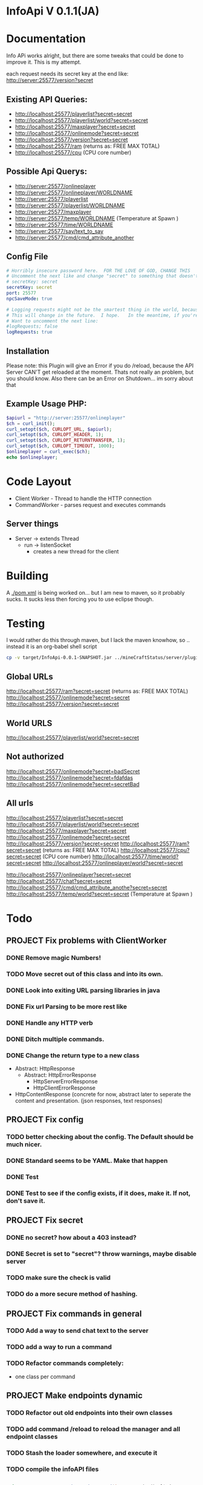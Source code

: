 * InfoApi V 0.1.1(JA)

* Documentation


Info APi works alright, but there are some tweaks that could be done to improve it.  This is my attempt.

each request needs its secret key at the end like: 
http://server:25577/version?secret


** Existing API Queries:
   - http://localhost:25577/playerlist?secret=secret
   - http://localhost:25577/playerlist/world?secret=secret
   - http://localhost:25577/maxplayer?secret=secret
   - http://localhost:25577/onlinemode?secret=secret
   - http://localhost:25577/version?secret=secret
   - http://localhost:25577/ram (returns as: FREE MAX TOTAL)
   - http://localhost:25577/cpu (CPU core number)

** Possible Api Querys:
   - http://server:25577/onlineplayer 
   - http://server:25577/onlineplayer/WORLDNAME 
   - http://server:25577/playerlist 
   - http://server:25577/playerlist/WORLDNAME 
   - http://server:25577/maxplayer 
   - http://server:25577/temp/WORLDNAME (Temperature at Spawn ) 
   - http://server:25577/time/WORLDNAME 
   - http://server:25577/say/text_to_say 
   - http://server:25577/cmd/cmd_attribute_another

** Config File
#+begin_src yaml :tangle ./src/main/resources/config.yml
# Horribly insecure password here.  FOR THE LOVE OF GOD, CHANGE THIS
# Uncomment the next like and change "secret" to something that doesn't suck.
# secretKey: secret
secretKey: secret
port: 25577
npcSaveMode: true

# Logging requests might not be the smartest thing in the world, because the secret is spit out in the log.
# This will change in the future.  I hope.   In the meantime, if you're really worried, you probably
# Want to uncomment the next line:
#logRequests; false
logRequests: true
#+end_src
** Installation 
Please note: this Plugin will give an Error if you do /reload, because the API Server CAN'T get reloaded at the moment. Thats not really an
problem, but you should know. Also there can be an Error on Shutdown... im sorry about that

** Example Usage PHP:
#+begin_src php
$apiurl = "http://server:25577/onlineplayer"
$ch = curl_init();
curl_setopt($ch, CURLOPT_URL, $apiurl);
curl_setopt($ch, CURLOPT_HEADER, 1);
curl_setopt($ch, CURLOPT_RETURNTRANSFER, 1);
curl_setopt($ch, CURLOPT_TIMEOUT, 1000);
$onlineplayer = curl_exec($ch);
echo $onlineplayer;
#+end_src

* Code Layout
  - Client Worker - Thread to handle the HTTP connection
  - CommandWorker - parses request and executes commands

** Server things
   - Server -> extends Thread
     - run -> listenSocket
	   - creates a new thread for the client
	   



* Building
  A [[./pom.xml]] is being worked on... but I am new to maven, so it probably sucks.  It sucks less then forcing you to use eclipse
  though.

* Testing
 I would rather do this through maven, but I lack the maven knowhow, so .. instead it is an org-babel shell script
#+begin_src sh
cp -v target/InfoApi-0.0.1-SNAPSHOT.jar ../mineCraftStatus/server/plugins/
#+end_src

#+results:
: target/InfoApi-0.0.1-SNAPSHOT.jar -> ../mineCraftStatus/server/plugins/InfoApi-0.0.1-SNAPSHOT.jar

** Global URLs
http://localhost:25577/ram?secret=secret (returns as: FREE MAX TOTAL)
http://localhost:25577/onlinemode?secret=secret
http://localhost:25577/version?secret=secret
** World URLS
http://localhost:25577/playerlist/world?secret=secret

** Not authorized
http://localhost:25577/onlinemode?secret=badSecret
http://localhost:25577/onlinemode?secret=fdafdas
http://localhost:25577/onlinemode?secret=secretBad

** All urls
http://localhost:25577/playerlist?secret=secret
http://localhost:25577/playerlist/world?secret=secret
http://localhost:25577/maxplayer?secret=secret
http://localhost:25577/onlinemode?secret=secret
http://localhost:25577/version?secret=secret
http://localhost:25577/ram?secret=secret (returns as: FREE MAX TOTAL)
http://localhost:25577/cpu?secret=secret (CPU core number)
http://localhost:25577/time/world?secret=secret
http://localhost:25577/onlineplayer/world?secret=secret

http://localhost:25577/onlineplayer?secret=secret
http://localhost:25577/chat?secret=secret
http://localhost:25577/cmd/cmd_attribute_anothe?secret=secret
http://localhost:25577/temp/world?secret=secret (Temperature at Spawn )


* Todo
** PROJECT Fix problems with ClientWorker
*** DONE Remove magic Numbers!
	 CLOSED: [2012-01-18 Wed 11:55]
*** TODO Move secret out of this class and into its own.
*** DONE Look into exiting URL parsing libraries in java
	 CLOSED: [2012-01-18 Wed 23:42]
*** DONE Fix url Parsing to be more rest like
	 CLOSED: [2012-01-18 Wed 23:43]
*** DONE Handle any HTTP verb
	 CLOSED: [2012-01-18 Wed 23:43]
*** DONE Ditch multiple commands.
	 CLOSED: [2012-01-18 Wed 23:43]
*** DONE Change the return type to a new class
	 CLOSED: [2012-01-18 Wed 13:30]
	- Abstract: HttpResponse
	  - Abstract: HttpErrorResponse
		- HttpServerErrorResponse
		- HttpClientErrorResponse
	- HttpContentResponse (concrete for now, abstract later to seperate the content and presentation.  (json responses, text responses)
** PROJECT Fix config
*** TODO better checking about the config.  The Default should be much nicer.
*** DONE Standard seems to be YAML.  Make that happen
	 CLOSED: [2012-01-18 Wed 17:04]
*** DONE Test
	 CLOSED: [2012-01-18 Wed 23:44]
*** DONE Test to see if the config exists, if it does, make it.  If not, don't save it.
	 CLOSED: [2012-01-18 Wed 23:44]
** PROJECT Fix secret 
*** DONE no secret? how about a 403 instead?
	 CLOSED: [2012-01-18 Wed 13:31]
*** DONE Secret is set to "secret"?  throw warnings, maybe disable server
	 CLOSED: [2012-01-18 Wed 23:45]
*** TODO make sure the check is valid
*** TODO do a more secure method of hashing.
** PROJECT Fix commands in general
*** TODO Add a way to send chat text to the server
*** TODO add a way to run a command
*** TODO Refactor commands completely:
	- one class per command

** PROJECT Make endpoints dynamic
*** TODO Refactor out old endpoints into their own classes
*** TODO add command /reload to reload the manager and all endpoint classes
*** TODO Stash the loader somewhere, and execute it 
*** TODO compile the infoAPI files 
#+begin_src java

    private HttpResponse workGenericCommand(int commandOrdinal) {
		try {
			String outputString = "ERROR";

			if (commandOrdinal != Integer.MIN_VALUE) {

				switch (commandOrdinal) {
					// MAXPLAYER
				case MAX_PLAYER:
					outputString = Integer.toString(Bukkit.getServer().getMaxPlayers());
					break;
					// ONLINEMODE
				case ONLINEMODE:
					outputString = Boolean.toString(Bukkit.getServer().getOnlineMode());
					break;
					// VERSION
				case VERSION:
					outputString = Bukkit.getServer().getVersion();
					break;
					// VERSION_SHORT
				case VERSION_SHORT:
					outputString = Bukkit.getServer().getVersion();
					outputString = outputString.substring(outputString.indexOf("(") + 1, outputString.lastIndexOf(")"));
					break;
					// RAM
				case RAM:
					outputString = getRuntimeMemoryInformationAsString();
					break;
					// CPU
				case CPU:
					outputString = "Not Possible due of JAVA Limitation";
					break;
					// PLUGINS
				case PLUGINS:
					outputString = returnPluginNames(Bukkit.getServer().getPluginManager().getPlugins());
					break;
					// PLUGINS_SHORT
				case PLUGINS_SHORT:
					outputString = returnPluginShortNames(Bukkit.getServer().getPluginManager().getPlugins());
					break;
					// RETURN IF NOTHING FIT
				default:
					return new HttpErrorResponse(403, "Not Found", "Command not found");
					
				}
			} else {
				return new HttpErrorResponse(403, "Not Found", "Command not found");
			}

			return new HttpContentResponse(outputString);
		} catch (Exception e) {
			log.info("workGenericCommand " + e.getMessage());
			
			return new HttpErrorResponse(500, "Internal Server Error", e.toString());
		}
    }

    /**
     * Returns fancy formated Playernames
     * 
     * @param playerList
     * @return
     */
    private String returnPlayerNames(List<Player> playerList) {
		try {
			String returnString = "";

			if (playerList.size() > 0) {
				for (Player pl : playerList) {
					log.info(pl.getName());
					returnString += pl.getName() + " ";
				}
			} else {
				returnString = "";
			}

			return returnString;
		} catch (Exception e) {
			log.info("returnPlayerNames " + e.getMessage());
			return "";
		}
    }

    private int getCelsiusFromDoubleTemperature(double temperature) {
		int maxCelsius = 60;
		int minCelsius = -16;
		int amountOfSteps = (maxCelsius - minCelsius);

		int[] celsiusSkala = new int[amountOfSteps];
		double multiplikator = (1 / ((double) amountOfSteps + 1));

		int result = 0;

		for (int iteration = 0; iteration < amountOfSteps; iteration++) {
			celsiusSkala[iteration] = minCelsius + iteration;
		}

		result = celsiusSkala[(int) Math.floor(temperature / multiplikator)];

		return result;

    }
    
    private String returnPluginShortNames(Plugin[] plugins) {
		try {
			String returnString = "";

			if (plugins.length > 0) {
				for (Plugin plugin : plugins) {
					returnString += plugin.getDescription().getName() + "\r\n";
				}
			} else {
				returnString = "";
			}

			return returnString;
		} catch (Exception e) {
			log.info("returnPluginShortNames " + e.getMessage());
			return "";
		}
    }
    
    private String returnPluginNames(Plugin[] plugins) {
		try {
			String returnString = "";

			if (plugins.length > 0) {
				for (Plugin plugin : plugins) {
					returnString += plugin.getDescription().getFullName() + "\r\n";
				}
			} else {
				returnString = "";
			}

			return returnString;
		} catch (Exception e) {
			log.info("returnPluginNames " + e.getMessage());
			return "";
		}
    }


    private int getOnlyRealPlayerCount(List<Player> playerList) {
		try {
			int realPlayers = 0;

			for (Player player : playerList) {
				String localHostName = InetAddress.getLocalHost().getHostName();
				String playerHostName = player.getAddress().getHostName();

				log.info(localHostName + " not " + playerHostName);

				if (!localHostName.equals(playerHostName)) {
					realPlayers++;
				}
			}

			return realPlayers;
		} catch (Exception e) {
			log.info("getOnlyRealPlayerCount " + e.getMessage());
			return 0;
		}
    }



    private HttpResponse workWorldCommand(int commandOrdinal, String worldName) {
		try {
			String outputString = "ERROR";

			if (commandOrdinal != Integer.MIN_VALUE) {
				if (isValidWorldName(worldName)) {
					switch (commandOrdinal) {
						// ONLINEPLAYER - count of Players Online
					case 0:
						if (configuration.getBoolean("npcSaveMode")) {
							outputString = Integer.toString(getOnlyRealPlayerCount(Bukkit.getServer().getWorld(worldName).getPlayers()));
						} else {
							outputString = Integer.toString(Bukkit.getServer().getWorld(worldName).getPlayers().size());
						}
						break;
						// PLAYERLIST - List of Players Online
					case 1:
						outputString = returnPlayerNames(Bukkit.getServer().getWorld(worldName).getPlayers());
						break;
						// TEMP
					case 2:
						outputString = Double.toString(Bukkit.getServer().getWorld(worldName).getSpawnLocation().getBlock().getTemperature());
						break;
						// TIME
					case 3:
						outputString = Long.toString(Bukkit.getServer().getWorld(worldName).getTime());
						break;
						// TEMPC
					case 4:
						outputString = Integer.toString(getCelsiusFromDoubleTemperature(Bukkit.getServer().getWorld(worldName).getSpawnLocation().getBlock().getTemperature()));
						break;
						// HUMIDITY
					case 5:
						outputString = Double.toString(Bukkit.getServer().getWorld(worldName).getSpawnLocation().getBlock().getHumidity());
						break;
						// RETURN IF NOTHING FIT
					default:
						return new HttpErrorResponse(404, "Not Found", "Command does not exist");
					}
				} else {
					return new HttpErrorResponse (404, "Not Found", "World not found");
				}
			} else {
				return new HttpErrorResponse (404, "Not Found", "Command does not exist");
			}

			return new HttpContentResponse(outputString);

		} catch (Exception e) {
			log.info("workWorldCommand " + e.getMessage());
			return new HttpErrorResponse(500, "Internal Server Error", e.toString());
			
		}
    }
#+end_src

* License 
#+begin_src txt :tangle LICENSE.txt 
GNU GENERAL PUBLIC LICENSE

Version 3, 29 June 2007

Copyright (C) 2007 Free Software Foundation, Inc. <http://fsf.org/>

Everyone is permitted to copy and distribute verbatim copies
of this license document, but changing it is not allowed.

Preamble

The GNU General Public License is a free, copyleft license for
software and other kinds of works.

The licenses for most software and other practical works are designed
to take away your freedom to share and change the works. By contrast,
the GNU General Public License is intended to guarantee your freedom to
share and change all versions of a program--to make sure it remains free
software for all its users. We, the Free Software Foundation, use the
GNU General Public License for most of our software; it applies also to
any other work released this way by its authors. You can apply it to
your programs, too.

When we speak of free software, we are referring to freedom, not
price. Our General Public Licenses are designed to make sure that you
have the freedom to distribute copies of free software (and charge for
them if you wish), that you receive source code or can get it if you
want it, that you can change the software or use pieces of it in new
free programs, and that you know you can do these things.

To protect your rights, we need to prevent others from denying you
these rights or asking you to surrender the rights. Therefore, you have
certain responsibilities if you distribute copies of the software, or if
you modify it: responsibilities to respect the freedom of others.

For example, if you distribute copies of such a program, whether
gratis or for a fee, you must pass on to the recipients the same
freedoms that you received. You must make sure that they, too, receive
or can get the source code. And you must show them these terms so they
know their rights.

Developers that use the GNU GPL protect your rights with two steps:
(1) assert copyright on the software, and (2) offer you this License
giving you legal permission to copy, distribute and/or modify it.

For the developers' and authors' protection, the GPL clearly explains
that there is no warranty for this free software. For both users' and
authors' sake, the GPL requires that modified versions be marked as
changed, so that their problems will not be attributed erroneously to
authors of previous versions.

Some devices are designed to deny users access to install or run
modified versions of the software inside them, although the manufacturer
can do so. This is fundamentally incompatible with the aim of
protecting users' freedom to change the software. The systematic
pattern of such abuse occurs in the area of products for individuals to
use, which is precisely where it is most unacceptable. Therefore, we
have designed this version of the GPL to prohibit the practice for those
products. If such problems arise substantially in other domains, we
stand ready to extend this provision to those domains in future versions
of the GPL, as needed to protect the freedom of users.

Finally, every program is threatened constantly by software patents.
States should not allow patents to restrict development and use of
software on general-purpose computers, but in those that do, we wish to
avoid the special danger that patents applied to a free program could
make it effectively proprietary. To prevent this, the GPL assures that
patents cannot be used to render the program non-free.

The precise terms and conditions for copying, distribution and
modification follow.

TERMS AND CONDITIONS

0. Definitions.

“This License” refers to version 3 of the GNU General Public License.

“Copyright” also means copyright-like laws that apply to other kinds of
works, such as semiconductor masks.

“The Program” refers to any copyrightable work licensed under this
License. Each licensee is addressed as “you”. “Licensees” and
“recipients” may be individuals or organizations.

To “modify” a work means to copy from or adapt all or part of the work
in a fashion requiring copyright permission, other than the making of an
exact copy. The resulting work is called a “modified version” of the
earlier work or a work “based on” the earlier work.

A “covered work” means either the unmodified Program or a work based
on the Program.

To “propagate” a work means to do anything with it that, without
permission, would make you directly or secondarily liable for
infringement under applicable copyright law, except executing it on a
computer or modifying a private copy. Propagation includes copying,
distribution (with or without modification), making available to the
public, and in some countries other activities as well.

To “convey” a work means any kind of propagation that enables other
parties to make or receive copies. Mere interaction with a user through
a computer network, with no transfer of a copy, is not conveying.

An interactive user interface displays “Appropriate Legal Notices”
to the extent that it includes a convenient and prominently visible
feature that (1) displays an appropriate copyright notice, and (2)
tells the user that there is no warranty for the work (except to the
extent that warranties are provided), that licensees may convey the
work under this License, and how to view a copy of this License. If
the interface presents a list of user commands or options, such as a
menu, a prominent item in the list meets this criterion.

1. Source Code.

The “source code” for a work means the preferred form of the work
for making modifications to it. “Object code” means any non-source
form of a work.

A “Standard Interface” means an interface that either is an official
standard defined by a recognized standards body, or, in the case of
interfaces specified for a particular programming language, one that
is widely used among developers working in that language.

The “System Libraries” of an executable work include anything, other
than the work as a whole, that (a) is included in the normal form of
packaging a Major Component, but which is not part of that Major
Component, and (b) serves only to enable use of the work with that
Major Component, or to implement a Standard Interface for which an
implementation is available to the public in source code form. A
“Major Component”, in this context, means a major essential component
(kernel, window system, and so on) of the specific operating system
(if any) on which the executable work runs, or a compiler used to
produce the work, or an object code interpreter used to run it.

The “Corresponding Source” for a work in object code form means all
the source code needed to generate, install, and (for an executable
work) run the object code and to modify the work, including scripts to
control those activities. However, it does not include the work's
System Libraries, or general-purpose tools or generally available free
programs which are used unmodified in performing those activities but
which are not part of the work. For example, Corresponding Source
includes interface definition files associated with source files for
the work, and the source code for shared libraries and dynamically
linked subprograms that the work is specifically designed to require,
such as by intimate data communication or control flow between those
subprograms and other parts of the work.

The Corresponding Source need not include anything that users
can regenerate automatically from other parts of the Corresponding
Source.

The Corresponding Source for a work in source code form is that
same work.

2. Basic Permissions.

All rights granted under this License are granted for the term of
copyright on the Program, and are irrevocable provided the stated
conditions are met. This License explicitly affirms your unlimited
permission to run the unmodified Program. The output from running a
covered work is covered by this License only if the output, given its
content, constitutes a covered work. This License acknowledges your
rights of fair use or other equivalent, as provided by copyright law.

You may make, run and propagate covered works that you do not
convey, without conditions so long as your license otherwise remains
in force. You may convey covered works to others for the sole purpose
of having them make modifications exclusively for you, or provide you
with facilities for running those works, provided that you comply with
the terms of this License in conveying all material for which you do
not control copyright. Those thus making or running the covered works
for you must do so exclusively on your behalf, under your direction
and control, on terms that prohibit them from making any copies of
your copyrighted material outside their relationship with you.

Conveying under any other circumstances is permitted solely under
the conditions stated below. Sublicensing is not allowed; section 10
makes it unnecessary.

3. Protecting Users' Legal Rights From Anti-Circumvention Law.

No covered work shall be deemed part of an effective technological
measure under any applicable law fulfilling obligations under article
11 of the WIPO copyright treaty adopted on 20 December 1996, or
similar laws prohibiting or restricting circumvention of such
measures.

When you convey a covered work, you waive any legal power to forbid
circumvention of technological measures to the extent such circumvention
is effected by exercising rights under this License with respect to
the covered work, and you disclaim any intention to limit operation or
modification of the work as a means of enforcing, against the work's
users, your or third parties' legal rights to forbid circumvention of
technological measures.

4. Conveying Verbatim Copies.

You may convey verbatim copies of the Program's source code as you
receive it, in any medium, provided that you conspicuously and
appropriately publish on each copy an appropriate copyright notice;
keep intact all notices stating that this License and any
non-permissive terms added in accord with section 7 apply to the code;
keep intact all notices of the absence of any warranty; and give all
recipients a copy of this License along with the Program.

You may charge any price or no price for each copy that you convey,
and you may offer support or warranty protection for a fee.

5. Conveying Modified Source Versions.

You may convey a work based on the Program, or the modifications to
produce it from the Program, in the form of source code under the
terms of section 4, provided that you also meet all of these conditions:

a) The work must carry prominent notices stating that you modified
it, and giving a relevant date.
b) The work must carry prominent notices stating that it is
released under this License and any conditions added under section
7. This requirement modifies the requirement in section 4 to
“keep intact all notices”.
c) You must license the entire work, as a whole, under this
License to anyone who comes into possession of a copy. This
License will therefore apply, along with any applicable section 7
additional terms, to the whole of the work, and all its parts,
regardless of how they are packaged. This License gives no
permission to license the work in any other way, but it does not
invalidate such permission if you have separately received it.
d) If the work has interactive user interfaces, each must display
Appropriate Legal Notices; however, if the Program has interactive
interfaces that do not display Appropriate Legal Notices, your
work need not make them do so.
A compilation of a covered work with other separate and independent
works, which are not by their nature extensions of the covered work,
and which are not combined with it such as to form a larger program,
in or on a volume of a storage or distribution medium, is called an
“aggregate” if the compilation and its resulting copyright are not
used to limit the access or legal rights of the compilation's users
beyond what the individual works permit. Inclusion of a covered work
in an aggregate does not cause this License to apply to the other
parts of the aggregate.

6. Conveying Non-Source Forms.

You may convey a covered work in object code form under the terms
of sections 4 and 5, provided that you also convey the
machine-readable Corresponding Source under the terms of this License,
in one of these ways:

a) Convey the object code in, or embodied in, a physical product
(including a physical distribution medium), accompanied by the
Corresponding Source fixed on a durable physical medium
customarily used for software interchange.
b) Convey the object code in, or embodied in, a physical product
(including a physical distribution medium), accompanied by a
written offer, valid for at least three years and valid for as
long as you offer spare parts or customer support for that product
model, to give anyone who possesses the object code either (1) a
copy of the Corresponding Source for all the software in the
product that is covered by this License, on a durable physical
medium customarily used for software interchange, for a price no
more than your reasonable cost of physically performing this
conveying of source, or (2) access to copy the
Corresponding Source from a network server at no charge.
c) Convey individual copies of the object code with a copy of the
written offer to provide the Corresponding Source. This
alternative is allowed only occasionally and noncommercially, and
only if you received the object code with such an offer, in accord
with subsection 6b.
d) Convey the object code by offering access from a designated
place (gratis or for a charge), and offer equivalent access to the
Corresponding Source in the same way through the same place at no
further charge. You need not require recipients to copy the
Corresponding Source along with the object code. If the place to
copy the object code is a network server, the Corresponding Source
may be on a different server (operated by you or a third party)
that supports equivalent copying facilities, provided you maintain
clear directions next to the object code saying where to find the
Corresponding Source. Regardless of what server hosts the
Corresponding Source, you remain obligated to ensure that it is
available for as long as needed to satisfy these requirements.
e) Convey the object code using peer-to-peer transmission, provided
you inform other peers where the object code and Corresponding
Source of the work are being offered to the general public at no
charge under subsection 6d.
A separable portion of the object code, whose source code is excluded
from the Corresponding Source as a System Library, need not be
included in conveying the object code work.

A “User Product” is either (1) a “consumer product”, which means any
tangible personal property which is normally used for personal, family,
or household purposes, or (2) anything designed or sold for incorporation
into a dwelling. In determining whether a product is a consumer product,
doubtful cases shall be resolved in favor of coverage. For a particular
product received by a particular user, “normally used” refers to a
typical or common use of that class of product, regardless of the status
of the particular user or of the way in which the particular user
actually uses, or expects or is expected to use, the product. A product
is a consumer product regardless of whether the product has substantial
commercial, industrial or non-consumer uses, unless such uses represent
the only significant mode of use of the product.

“Installation Information” for a User Product means any methods,
procedures, authorization keys, or other information required to install
and execute modified versions of a covered work in that User Product from
a modified version of its Corresponding Source. The information must
suffice to ensure that the continued functioning of the modified object
code is in no case prevented or interfered with solely because
modification has been made.

If you convey an object code work under this section in, or with, or
specifically for use in, a User Product, and the conveying occurs as
part of a transaction in which the right of possession and use of the
User Product is transferred to the recipient in perpetuity or for a
fixed term (regardless of how the transaction is characterized), the
Corresponding Source conveyed under this section must be accompanied
by the Installation Information. But this requirement does not apply
if neither you nor any third party retains the ability to install
modified object code on the User Product (for example, the work has
been installed in ROM).

The requirement to provide Installation Information does not include a
requirement to continue to provide support service, warranty, or updates
for a work that has been modified or installed by the recipient, or for
the User Product in which it has been modified or installed. Access to a
network may be denied when the modification itself materially and
adversely affects the operation of the network or violates the rules and
protocols for communication across the network.

Corresponding Source conveyed, and Installation Information provided,
in accord with this section must be in a format that is publicly
documented (and with an implementation available to the public in
source code form), and must require no special password or key for
unpacking, reading or copying.

7. Additional Terms.

“Additional permissions” are terms that supplement the terms of this
License by making exceptions from one or more of its conditions.
Additional permissions that are applicable to the entire Program shall
be treated as though they were included in this License, to the extent
that they are valid under applicable law. If additional permissions
apply only to part of the Program, that part may be used separately
under those permissions, but the entire Program remains governed by
this License without regard to the additional permissions.

When you convey a copy of a covered work, you may at your option
remove any additional permissions from that copy, or from any part of
it. (Additional permissions may be written to require their own
removal in certain cases when you modify the work.) You may place
additional permissions on material, added by you to a covered work,
for which you have or can give appropriate copyright permission.

Notwithstanding any other provision of this License, for material you
add to a covered work, you may (if authorized by the copyright holders of
that material) supplement the terms of this License with terms:

a) Disclaiming warranty or limiting liability differently from the
terms of sections 15 and 16 of this License; or
b) Requiring preservation of specified reasonable legal notices or
author attributions in that material or in the Appropriate Legal
Notices displayed by works containing it; or
c) Prohibiting misrepresentation of the origin of that material, or
requiring that modified versions of such material be marked in
reasonable ways as different from the original version; or
d) Limiting the use for publicity purposes of names of licensors or
authors of the material; or
e) Declining to grant rights under trademark law for use of some
trade names, trademarks, or service marks; or
f) Requiring indemnification of licensors and authors of that
material by anyone who conveys the material (or modified versions of
it) with contractual assumptions of liability to the recipient, for
any liability that these contractual assumptions directly impose on
those licensors and authors.
All other non-permissive additional terms are considered “further
restrictions” within the meaning of section 10. If the Program as you
received it, or any part of it, contains a notice stating that it is
governed by this License along with a term that is a further
restriction, you may remove that term. If a license document contains
a further restriction but permits relicensing or conveying under this
License, you may add to a covered work material governed by the terms
of that license document, provided that the further restriction does
not survive such relicensing or conveying.

If you add terms to a covered work in accord with this section, you
must place, in the relevant source files, a statement of the
additional terms that apply to those files, or a notice indicating
where to find the applicable terms.

Additional terms, permissive or non-permissive, may be stated in the
form of a separately written license, or stated as exceptions;
the above requirements apply either way.

8. Termination.

You may not propagate or modify a covered work except as expressly
provided under this License. Any attempt otherwise to propagate or
modify it is void, and will automatically terminate your rights under
this License (including any patent licenses granted under the third
paragraph of section 11).

However, if you cease all violation of this License, then your
license from a particular copyright holder is reinstated (a)
provisionally, unless and until the copyright holder explicitly and
finally terminates your license, and (b) permanently, if the copyright
holder fails to notify you of the violation by some reasonable means
prior to 60 days after the cessation.

Moreover, your license from a particular copyright holder is
reinstated permanently if the copyright holder notifies you of the
violation by some reasonable means, this is the first time you have
received notice of violation of this License (for any work) from that
copyright holder, and you cure the violation prior to 30 days after
your receipt of the notice.

Termination of your rights under this section does not terminate the
licenses of parties who have received copies or rights from you under
this License. If your rights have been terminated and not permanently
reinstated, you do not qualify to receive new licenses for the same
material under section 10.

9. Acceptance Not Required for Having Copies.

You are not required to accept this License in order to receive or
run a copy of the Program. Ancillary propagation of a covered work
occurring solely as a consequence of using peer-to-peer transmission
to receive a copy likewise does not require acceptance. However,
nothing other than this License grants you permission to propagate or
modify any covered work. These actions infringe copyright if you do
not accept this License. Therefore, by modifying or propagating a
covered work, you indicate your acceptance of this License to do so.

10. Automatic Licensing of Downstream Recipients.

Each time you convey a covered work, the recipient automatically
receives a license from the original licensors, to run, modify and
propagate that work, subject to this License. You are not responsible
for enforcing compliance by third parties with this License.

An “entity transaction” is a transaction transferring control of an
organization, or substantially all assets of one, or subdividing an
organization, or merging organizations. If propagation of a covered
work results from an entity transaction, each party to that
transaction who receives a copy of the work also receives whatever
licenses to the work the party's predecessor in interest had or could
give under the previous paragraph, plus a right to possession of the
Corresponding Source of the work from the predecessor in interest, if
the predecessor has it or can get it with reasonable efforts.

You may not impose any further restrictions on the exercise of the
rights granted or affirmed under this License. For example, you may
not impose a license fee, royalty, or other charge for exercise of
rights granted under this License, and you may not initiate litigation
(including a cross-claim or counterclaim in a lawsuit) alleging that
any patent claim is infringed by making, using, selling, offering for
sale, or importing the Program or any portion of it.

11. Patents.

A “contributor” is a copyright holder who authorizes use under this
License of the Program or a work on which the Program is based. The
work thus licensed is called the contributor's “contributor version”.

A contributor's “essential patent claims” are all patent claims
owned or controlled by the contributor, whether already acquired or
hereafter acquired, that would be infringed by some manner, permitted
by this License, of making, using, or selling its contributor version,
but do not include claims that would be infringed only as a
consequence of further modification of the contributor version. For
purposes of this definition, “control” includes the right to grant
patent sublicenses in a manner consistent with the requirements of
this License.

Each contributor grants you a non-exclusive, worldwide, royalty-free
patent license under the contributor's essential patent claims, to
make, use, sell, offer for sale, import and otherwise run, modify and
propagate the contents of its contributor version.

In the following three paragraphs, a “patent license” is any express
agreement or commitment, however denominated, not to enforce a patent
(such as an express permission to practice a patent or covenant not to
sue for patent infringement). To “grant” such a patent license to a
party means to make such an agreement or commitment not to enforce a
patent against the party.

If you convey a covered work, knowingly relying on a patent license,
and the Corresponding Source of the work is not available for anyone
to copy, free of charge and under the terms of this License, through a
publicly available network server or other readily accessible means,
then you must either (1) cause the Corresponding Source to be so
available, or (2) arrange to deprive yourself of the benefit of the
patent license for this particular work, or (3) arrange, in a manner
consistent with the requirements of this License, to extend the patent
license to downstream recipients. “Knowingly relying” means you have
actual knowledge that, but for the patent license, your conveying the
covered work in a country, or your recipient's use of the covered work
in a country, would infringe one or more identifiable patents in that
country that you have reason to believe are valid.

If, pursuant to or in connection with a single transaction or
arrangement, you convey, or propagate by procuring conveyance of, a
covered work, and grant a patent license to some of the parties
receiving the covered work authorizing them to use, propagate, modify
or convey a specific copy of the covered work, then the patent license
you grant is automatically extended to all recipients of the covered
work and works based on it.

A patent license is “discriminatory” if it does not include within
the scope of its coverage, prohibits the exercise of, or is
conditioned on the non-exercise of one or more of the rights that are
specifically granted under this License. You may not convey a covered
work if you are a party to an arrangement with a third party that is
in the business of distributing software, under which you make payment
to the third party based on the extent of your activity of conveying
the work, and under which the third party grants, to any of the
parties who would receive the covered work from you, a discriminatory
patent license (a) in connection with copies of the covered work
conveyed by you (or copies made from those copies), or (b) primarily
for and in connection with specific products or compilations that
contain the covered work, unless you entered into that arrangement,
or that patent license was granted, prior to 28 March 2007.

Nothing in this License shall be construed as excluding or limiting
any implied license or other defenses to infringement that may
otherwise be available to you under applicable patent law.

12. No Surrender of Others' Freedom.

If conditions are imposed on you (whether by court order, agreement or
otherwise) that contradict the conditions of this License, they do not
excuse you from the conditions of this License. If you cannot convey a
covered work so as to satisfy simultaneously your obligations under this
License and any other pertinent obligations, then as a consequence you may
not convey it at all. For example, if you agree to terms that obligate you
to collect a royalty for further conveying from those to whom you convey
the Program, the only way you could satisfy both those terms and this
License would be to refrain entirely from conveying the Program.

13. Use with the GNU Affero General Public License.

Notwithstanding any other provision of this License, you have
permission to link or combine any covered work with a work licensed
under version 3 of the GNU Affero General Public License into a single
combined work, and to convey the resulting work. The terms of this
License will continue to apply to the part which is the covered work,
but the special requirements of the GNU Affero General Public License,
section 13, concerning interaction through a network will apply to the
combination as such.

14. Revised Versions of this License.

The Free Software Foundation may publish revised and/or new versions of
the GNU General Public License from time to time. Such new versions will
be similar in spirit to the present version, but may differ in detail to
address new problems or concerns.

Each version is given a distinguishing version number. If the
Program specifies that a certain numbered version of the GNU General
Public License “or any later version” applies to it, you have the
option of following the terms and conditions either of that numbered
version or of any later version published by the Free Software
Foundation. If the Program does not specify a version number of the
GNU General Public License, you may choose any version ever published
by the Free Software Foundation.

If the Program specifies that a proxy can decide which future
versions of the GNU General Public License can be used, that proxy's
public statement of acceptance of a version permanently authorizes you
to choose that version for the Program.

Later license versions may give you additional or different
permissions. However, no additional obligations are imposed on any
author or copyright holder as a result of your choosing to follow a
later version.

15. Disclaimer of Warranty.

THERE IS NO WARRANTY FOR THE PROGRAM, TO THE EXTENT PERMITTED BY
APPLICABLE LAW. EXCEPT WHEN OTHERWISE STATED IN WRITING THE COPYRIGHT
HOLDERS AND/OR OTHER PARTIES PROVIDE THE PROGRAM “AS IS” WITHOUT WARRANTY
OF ANY KIND, EITHER EXPRESSED OR IMPLIED, INCLUDING, BUT NOT LIMITED TO,
THE IMPLIED WARRANTIES OF MERCHANTABILITY AND FITNESS FOR A PARTICULAR
PURPOSE. THE ENTIRE RISK AS TO THE QUALITY AND PERFORMANCE OF THE PROGRAM
IS WITH YOU. SHOULD THE PROGRAM PROVE DEFECTIVE, YOU ASSUME THE COST OF
ALL NECESSARY SERVICING, REPAIR OR CORRECTION.

16. Limitation of Liability.

IN NO EVENT UNLESS REQUIRED BY APPLICABLE LAW OR AGREED TO IN WRITING
WILL ANY COPYRIGHT HOLDER, OR ANY OTHER PARTY WHO MODIFIES AND/OR CONVEYS
THE PROGRAM AS PERMITTED ABOVE, BE LIABLE TO YOU FOR DAMAGES, INCLUDING ANY
GENERAL, SPECIAL, INCIDENTAL OR CONSEQUENTIAL DAMAGES ARISING OUT OF THE
USE OR INABILITY TO USE THE PROGRAM (INCLUDING BUT NOT LIMITED TO LOSS OF
DATA OR DATA BEING RENDERED INACCURATE OR LOSSES SUSTAINED BY YOU OR THIRD
PARTIES OR A FAILURE OF THE PROGRAM TO OPERATE WITH ANY OTHER PROGRAMS),
EVEN IF SUCH HOLDER OR OTHER PARTY HAS BEEN ADVISED OF THE POSSIBILITY OF
SUCH DAMAGES.

17. Interpretation of Sections 15 and 16.

If the disclaimer of warranty and limitation of liability provided
above cannot be given local legal effect according to their terms,
reviewing courts shall apply local law that most closely approximates
an absolute waiver of all civil liability in connection with the
Program, unless a warranty or assumption of liability accompanies a
copy of the Program in return for a fee.

END OF TERMS AND CONDITIONS

How to Apply These Terms to Your New Programs

If you develop a new program, and you want it to be of the greatest
possible use to the public, the best way to achieve this is to make it
free software which everyone can redistribute and change under these terms.

To do so, attach the following notices to the program. It is safest
to attach them to the start of each source file to most effectively
state the exclusion of warranty; and each file should have at least
the “copyright” line and a pointer to where the full notice is found.

    <one line to give the program's name and a brief idea of what it does.>
    Copyright (C) <year>  <name of author>
This program is free software: you can redistribute it and/or modify
it under the terms of the GNU General Public License as published by
the Free Software Foundation, either version 3 of the License, or
(at your option) any later version.

This program is distributed in the hope that it will be useful,
but WITHOUT ANY WARRANTY; without even the implied warranty of
MERCHANTABILITY or FITNESS FOR A PARTICULAR PURPOSE. See the
GNU General Public License for more details.

You should have received a copy of the GNU General Public License
along with this program. If not, see <http://www.gnu.org/licenses/>.

Also add information on how to contact you by electronic and paper mail.

If the program does terminal interaction, make it output a short
notice like this when it starts in an interactive mode:

    <program>  Copyright (C) <year>  <name of author>
This program comes with ABSOLUTELY NO WARRANTY; for details type `show w'.
This is free software, and you are welcome to redistribute it
under certain conditions; type `show c' for details.

The hypothetical commands `show w' and `show c' should show the appropriate
parts of the General Public License. Of course, your program's commands
might be different; for a GUI interface, you would use an “about box”.

You should also get your employer (if you work as a programmer) or school,
if any, to sign a “copyright disclaimer” for the program, if necessary.
For more information on this, and how to apply and follow the GNU GPL, see
<http://www.gnu.org/licenses/>.

The GNU General Public License does not permit incorporating your program
into proprietary programs. If your program is a subroutine library, you
may consider it more useful to permit linking proprietary applications with
the library. If this is what you want to do, use the GNU Lesser General
Public License instead of this License. But first, please read
<http://www.gnu.org/philosophy/why-not-lgpl.html>.
#+end_src
